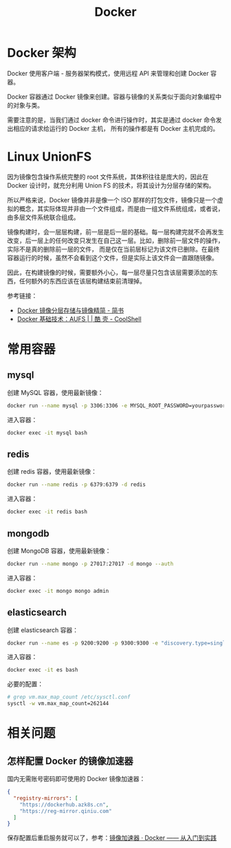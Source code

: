 #+TITLE:      Docker

* 目录                                                    :TOC_4_gh:noexport:
- [[#docker-架构][Docker 架构]]
- [[#linux-unionfs][Linux UnionFS]]
- [[#常用容器][常用容器]]
  - [[#mysql][mysql]]
  - [[#redis][redis]]
  - [[#mongodb][mongodb]]
  - [[#elasticsearch][elasticsearch]]
- [[#相关问题][相关问题]]
  - [[#怎样配置-docker-的镜像加速器][怎样配置 Docker 的镜像加速器]]

* Docker 架构
  Docker 使用客户端 - 服务器架构模式，使用远程 API 来管理和创建 Docker 容器。

  Docker 容器通过 Docker 镜像来创建。容器与镜像的关系类似于面向对象编程中的对象与类。

  需要注意的是，当我们通过 docker 命令进行操作时，其实是通过 docker 命令发出相应的请求给运行的 Docker 主机，
  所有的操作都是有 Docker 主机完成的。

* Linux UnionFS
  因为镜像包含操作系统完整的 root 文件系统，其体积往往是庞大的，因此在 Docker 设计时，就充分利用 Union FS 的技术，将其设计为分层存储的架构。
  
  所以严格来说，Docker 镜像并非是像一个 ISO 那样的打包文件，镜像只是一个虚拟的概念，其实际体现并非由一个文件组成，而是由一组文件系统组成，或者说，由多层文件系统联合组成。

  镜像构建时，会一层层构建，前一层是后一层的基础。每一层构建完就不会再发生改变，后一层上的任何改变只发生在自己这一层。比如，删除前一层文件的操作，实际不是真的删除前一层的文件，
  而是仅在当前层标记为该文件已删除。在最终容器运行的时候，虽然不会看到这个文件，但是实际上该文件会一直跟随镜像。

  因此，在构建镜像的时候，需要额外小心，每一层尽量只包含该层需要添加的东西，任何额外的东西应该在该层构建结束前清理掉。

  参考链接：
  + [[https://www.jianshu.com/p/e3a4b69f649c][Docker 镜像分层存储与镜像精简 - 简书]]
  + [[https://coolshell.cn/articles/17061.html][Docker 基础技术：AUFS | | 酷 壳 - CoolShell]]

* 常用容器
** mysql
   创建 MySQL 容器，使用最新镜像：
   #+begin_src bash
     docker run --name mysql -p 3306:3306 -e MYSQL_ROOT_PASSWORD=yourpassword -d mysql
   #+end_src

   进入容器：
   #+begin_src bash
     docker exec -it mysql bash
   #+end_src

** redis
   创建 redis 容器，使用最新镜像：
   #+begin_src bash
     docker run --name redis -p 6379:6379 -d redis
   #+end_src

   进入容器：
   #+begin_src bash
     docker exec -it redis bash
   #+end_src

** mongodb
   创建 MongoDB 容器，使用最新镜像：
   #+begin_src bash
     docker run --name mongo -p 27017:27017 -d mongo --auth
   #+end_src
   
   进入容器：
   #+begin_src bash
     docker exec -it mongo mongo admin
   #+end_src
   
** elasticsearch
   创建 elasticsearch 容器：
   #+begin_src bash
     docker run --name es -p 9200:9200 -p 9300:9300 -e "discovery.type=single-node" docker.elastic.co/elasticsearch/elasticsearch:6.4.3
   #+end_src

   进入容器：
   #+begin_src bash
     docker exec -it es bash
   #+end_src

   必要的配置：
   #+begin_src bash
     # grep vm.max_map_count /etc/sysctl.conf
     sysctl -w vm.max_map_count=262144
   #+end_src
* 相关问题
** 怎样配置 Docker 的镜像加速器
   国内无需账号密码即可使用的 Docker 镜像加速器：
   #+begin_src json
     {
       "registry-mirrors": [
         "https://dockerhub.azk8s.cn",
         "https://reg-mirror.qiniu.com"
       ]
     }
   #+end_src

   保存配置后重启服务就可以了，参考：[[https://yeasy.gitbooks.io/docker_practice/install/mirror.html][镜像加速器 · Docker —— 从入门到实践]]

